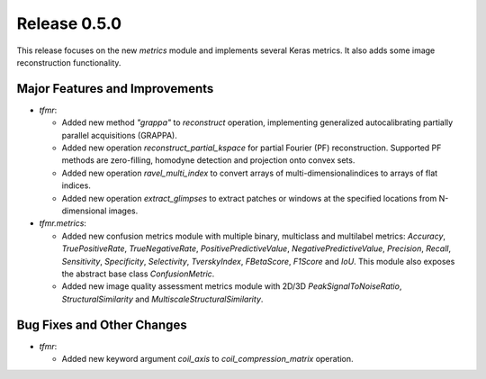 Release 0.5.0
=============

This release focuses on the new `metrics` module and implements several
Keras metrics. It also adds some image reconstruction functionality.

Major Features and Improvements
-------------------------------

* `tfmr`:

  * Added new method `"grappa"` to `reconstruct` operation, implementing
    generalized autocalibrating partially parallel acquisitions (GRAPPA).
  * Added new operation `reconstruct_partial_kspace` for partial Fourier (PF)
    reconstruction. Supported PF methods are zero-filling, homodyne detection
    and projection onto convex sets.
  * Added new operation `ravel_multi_index` to convert arrays of
    multi-dimensionalindices to arrays of flat indices.
  * Added new operation `extract_glimpses` to extract patches or windows at the
    specified locations from N-dimensional images.

* `tfmr.metrics`:

  * Added new confusion metrics module with multiple binary, multiclass and
    multilabel metrics: `Accuracy`, `TruePositiveRate`, `TrueNegativeRate`,
    `PositivePredictiveValue`, `NegativePredictiveValue`, `Precision`, `Recall`,
    `Sensitivity`, `Specificity`, `Selectivity`, `TverskyIndex`, `FBetaScore`,
    `F1Score` and `IoU`. This module also exposes the abstract base class
    `ConfusionMetric`.
  * Added new image quality assessment metrics module with 2D/3D
    `PeakSignalToNoiseRatio`, `StructuralSimilarity` and
    `MultiscaleStructuralSimilarity`.


Bug Fixes and Other Changes
---------------------------

* `tfmr`:

  * Added new keyword argument `coil_axis` to `coil_compression_matrix`
    operation.
